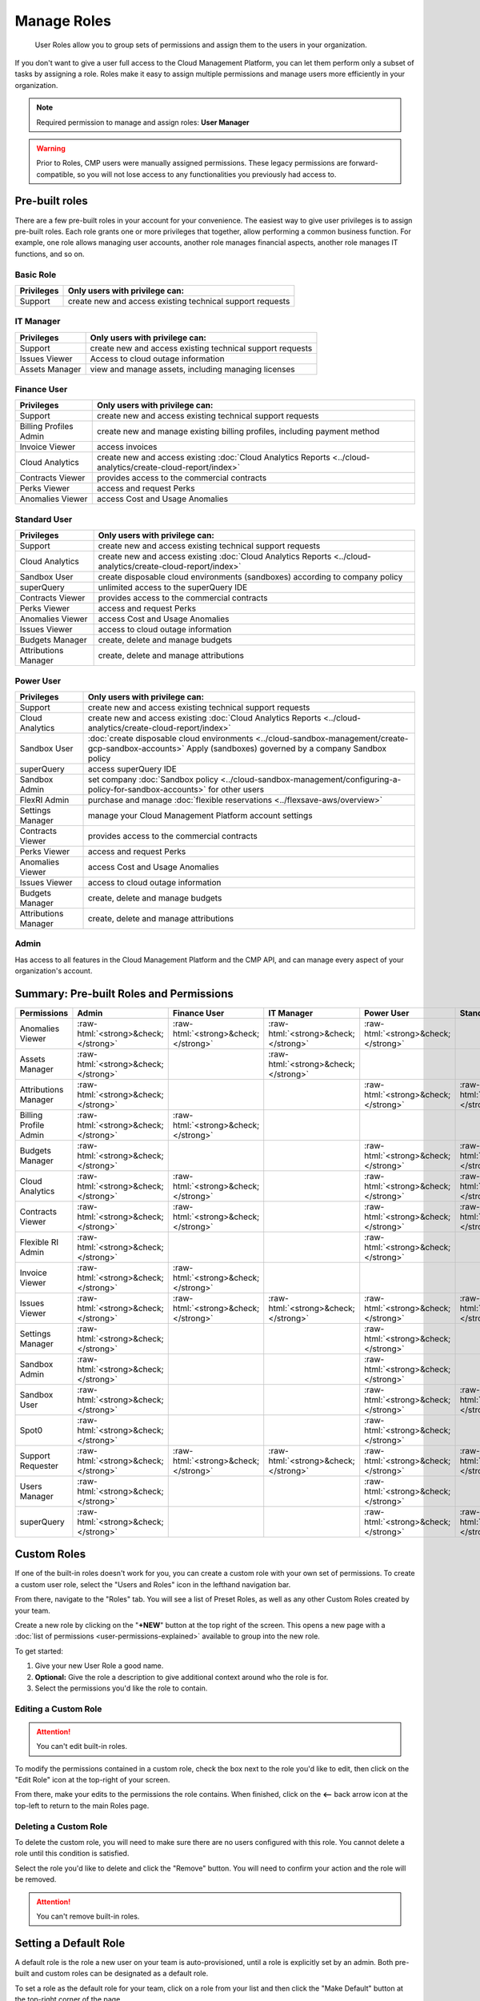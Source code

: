 .. _user-management_manage-roles:

Manage Roles
============

.. epigraph::

   User Roles allow you to group sets of permissions and assign them to the users in your organization.

If you don't want to give a user full access to the Cloud Management Platform, you can let them perform only a subset of tasks by assigning a role. Roles make it easy to assign multiple permissions and manage users more efficiently in your organization.

.. NOTE::

   Required permission to manage and assign roles: **User Manager**

.. WARNING::

   Prior to Roles, CMP users were manually assigned permissions. These legacy permissions are forward-compatible, so you will not lose access to any functionalities you previously had access to.

Pre-built roles
---------------

There are a few pre-built roles in your account for your convenience. The easiest way to give user privileges is to assign pre-built roles. Each role grants one or more privileges that together, allow performing a common business function. For example, one role allows managing user accounts, another role manages financial aspects, another role manages IT functions, and so on.

Basic Role
^^^^^^^^^^

.. list-table::
   :header-rows: 1

   * - Privileges
     - Only users with privilege can:
   * - Support
     - create new and access existing technical support requests

IT Manager
^^^^^^^^^^

.. list-table::
   :header-rows: 1

   * - Privileges
     - Only users with privilege can:
   * - Support
     - create new and access existing technical support requests
   * - Issues Viewer
     - Access to cloud outage information
   * - Assets Manager
     - view and manage assets, including managing licenses

Finance User
^^^^^^^^^^^^

.. list-table::
   :header-rows: 1

   * - Privileges
     - Only users with privilege can:
   * - Support
     - create new and access existing technical support requests
   * - Billing Profiles Admin
     - create new and manage existing billing profiles, including payment method
   * - Invoice Viewer
     - access invoices
   * - Cloud Analytics
     - create new and access existing :doc:`Cloud Analytics Reports <../cloud-analytics/create-cloud-report/index>`
   * - Contracts Viewer
     - provides access to the commercial contracts
   * - Perks Viewer
     - access and request Perks
   * - Anomalies Viewer
     - access Cost and Usage Anomalies

Standard User
^^^^^^^^^^^^^

.. list-table::
   :header-rows: 1

   * - Privileges
     - Only users with privilege can:
   * - Support
     - create new and access existing technical support requests
   * - Cloud Analytics
     - create new and access existing :doc:`Cloud Analytics Reports <../cloud-analytics/create-cloud-report/index>`
   * - Sandbox User
     - create disposable cloud environments (sandboxes) according to company policy
   * - superQuery
     - unlimited access to the superQuery IDE
   * - Contracts Viewer
     - provides access to the commercial contracts
   * - Perks Viewer
     - access and request Perks
   * - Anomalies Viewer
     - access Cost and Usage Anomalies
   * - Issues Viewer
     - access to cloud outage information
   * - Budgets Manager
     - create, delete and manage budgets
   * - Attributions Manager
     - create, delete and manage attributions

Power User
^^^^^^^^^^

.. list-table::
   :header-rows: 1

   * - Privileges
     - Only users with privilege can:
   * - Support
     - create new and access existing technical support requests
   * - Cloud Analytics
     - create new and access existing :doc:`Cloud Analytics Reports <../cloud-analytics/create-cloud-report/index>`
   * - Sandbox User
     - :doc:`create disposable cloud environments <../cloud-sandbox-management/create-gcp-sandbox-accounts>` Apply (sandboxes) governed by a company Sandbox policy
   * - superQuery
     - access superQuery IDE
   * - Sandbox Admin
     - set company :doc:`Sandbox policy <../cloud-sandbox-management/configuring-a-policy-for-sandbox-accounts>` for other users
   * - FlexRI Admin
     - purchase and manage :doc:`flexible reservations <../flexsave-aws/overview>`
   * - Settings Manager
     - manage your Cloud Management Platform account settings
   * - Contracts Viewer
     - provides access to the commercial contracts
   * - Perks Viewer
     - access and request Perks
   * - Anomalies Viewer
     - access Cost and Usage Anomalies
   * - Issues Viewer
     - access to cloud outage information
   * - Budgets Manager
     - create, delete and manage budgets
   * - Attributions Manager
     - create, delete and manage attributions

Admin
^^^^^

Has access to all features in the Cloud Management Platform and the CMP API, and can manage every aspect of your organization's account.

Summary: Pre-built Roles and Permissions
----------------------------------------

.. list-table::
   :header-rows: 1

   * - Permissions
     - **Admin**
     - **Finance User**
     - **IT Manager**
     - **Power User**
     - **Standard User**
     - **superQuery User**
   * - Anomalies Viewer
     - :raw-html:`<strong>&check;</strong>`
     - :raw-html:`<strong>&check;</strong>`
     - :raw-html:`<strong>&check;</strong>`
     - :raw-html:`<strong>&check;</strong>`
     -
     -
   * - Assets Manager
     - :raw-html:`<strong>&check;</strong>`
     -
     - :raw-html:`<strong>&check;</strong>`
     -
     -
     -
   * - Attributions Manager
     - :raw-html:`<strong>&check;</strong>`
     -
     -
     - :raw-html:`<strong>&check;</strong>`
     - :raw-html:`<strong>&check;</strong>`
     -
   * - Billing Profile Admin
     - :raw-html:`<strong>&check;</strong>`
     - :raw-html:`<strong>&check;</strong>`
     -
     -
     -
     -
   * - Budgets Manager
     - :raw-html:`<strong>&check;</strong>`
     -
     -
     - :raw-html:`<strong>&check;</strong>`
     - :raw-html:`<strong>&check;</strong>`
     -
   * - Cloud Analytics
     - :raw-html:`<strong>&check;</strong>`
     - :raw-html:`<strong>&check;</strong>`
     -
     - :raw-html:`<strong>&check;</strong>`
     - :raw-html:`<strong>&check;</strong>`
     -
   * - Contracts Viewer
     - :raw-html:`<strong>&check;</strong>`
     - :raw-html:`<strong>&check;</strong>`
     -
     - :raw-html:`<strong>&check;</strong>`
     - :raw-html:`<strong>&check;</strong>`
     -
   * - Flexible RI Admin
     - :raw-html:`<strong>&check;</strong>`
     -
     -
     - :raw-html:`<strong>&check;</strong>`
     -
     -
   * - Invoice Viewer
     - :raw-html:`<strong>&check;</strong>`
     - :raw-html:`<strong>&check;</strong>`
     -
     -
     -
     -
   * - Issues Viewer
     - :raw-html:`<strong>&check;</strong>`
     - :raw-html:`<strong>&check;</strong>`
     - :raw-html:`<strong>&check;</strong>`
     - :raw-html:`<strong>&check;</strong>`
     - :raw-html:`<strong>&check;</strong>`
     - :raw-html:`<strong>&check;</strong>`
   * - Settings Manager
     - :raw-html:`<strong>&check;</strong>`
     -
     -
     - :raw-html:`<strong>&check;</strong>`
     -
     -
   * - Sandbox Admin
     - :raw-html:`<strong>&check;</strong>`
     -
     -
     - :raw-html:`<strong>&check;</strong>`
     -
     -
   * - Sandbox User
     - :raw-html:`<strong>&check;</strong>`
     -
     -
     - :raw-html:`<strong>&check;</strong>`
     - :raw-html:`<strong>&check;</strong>`
     -
   * - Spot0
     - :raw-html:`<strong>&check;</strong>`
     -
     -
     - :raw-html:`<strong>&check;</strong>`
     -
     -
   * - Support Requester
     - :raw-html:`<strong>&check;</strong>`
     - :raw-html:`<strong>&check;</strong>`
     - :raw-html:`<strong>&check;</strong>`
     - :raw-html:`<strong>&check;</strong>`
     - :raw-html:`<strong>&check;</strong>`
     - :raw-html:`<strong>&check;</strong>`
   * - Users Manager
     - :raw-html:`<strong>&check;</strong>`
     -
     -
     - :raw-html:`<strong>&check;</strong>`
     -
     -
   * - superQuery
     - :raw-html:`<strong>&check;</strong>`
     -
     -
     - :raw-html:`<strong>&check;</strong>`
     - :raw-html:`<strong>&check;</strong>`
     - :raw-html:`<strong>&check;</strong>`

Custom Roles
------------

If one of the built-in roles doesn't work for you, you can create a custom role with your own set of permissions. To create a custom user role, select the "Users and Roles" icon in the lefthand navigation bar.

.. image:: ../_assets/usersandroles.jpg
   :alt: A screenshot showing the location of the Users and Roles menu item

From there, navigate to the "Roles" tab. You will see a list of Preset Roles, as well as any other Custom Roles created by your team.

.. image:: ../_assets/roles-tab.jpg
   :alt: A screenshot showing the location of the Roles tab

Create a new role by clicking on the "**+NEW**" button at the top right of the screen. This opens a new page with a :doc:`list of permissions <user-permissions-explained>` available to group into the new role.

To get started:

#. Give your new User Role a good name.
#. **Optional:** Give the role a description to give additional context around who the role is for.
#. Select the permissions you'd like the role to contain.

.. image:: ../_assets/createrole.jpg
   :alt: A screenshot illustrating the process described above

Editing a Custom Role
^^^^^^^^^^^^^^^^^^^^^

.. ATTENTION::

   You can't edit built-in roles.

To modify the permissions contained in a custom role, check the box next to the role you'd like to edit, then click on the "Edit Role" icon at the top-right of your screen.

.. image:: ../_assets/editrole.jpg
   :alt: A screenshot showing the location of the Edit Role icon

From there, make your edits to the permissions the role contains. When finished, click on the **<--** back arrow icon at the top-left to return to the main Roles page.

Deleting a Custom Role
^^^^^^^^^^^^^^^^^^^^^^

To delete the custom role, you will need to make sure there are no users configured with this role. You cannot delete a role until this condition is satisfied.

Select the role you'd like to delete and click the "Remove" button. You will need to confirm your action and the role will be removed.

.. ATTENTION::

   You can't remove built-in roles.

Setting a Default Role
----------------------

A default role is the role a new user on your team is auto-provisioned, until a role is explicitly set by an admin. Both pre-built and custom roles can be designated as a default role.

To set a role as the default role for your team, click on a role from your list and then click the "Make Default" button at the top-right corner of the page.

Finally, click "Confirm".

.. image:: ../_assets/image\ (67).png
   :alt: A screenshot showing the Set Default Role modal dialog
